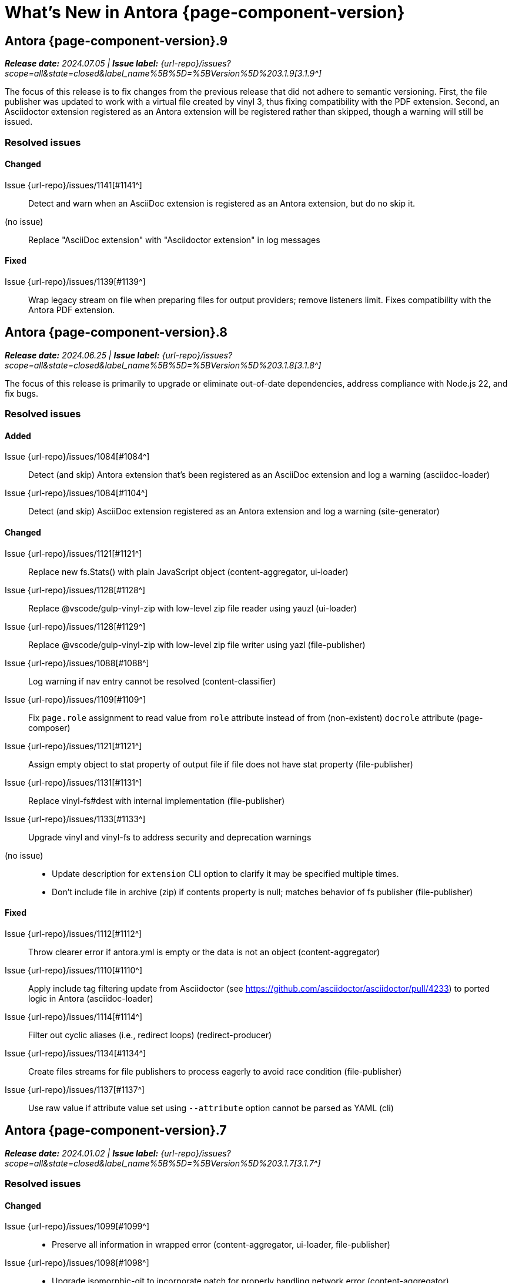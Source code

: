 = What's New in Antora {page-component-version}
:description: The new features, changes, and bug fixes included in Antora {page-component-version} and its patch releases.
:doctype: book
:route: New
//:page-toclevels: 0
:leveloffset: 1
:url-releases-asciidoctor: https://github.com/asciidoctor/asciidoctor/releases
:url-releases-asciidoctorjs: https://github.com/asciidoctor/asciidoctor.js/releases
:url-gitlab: https://gitlab.com
:url-issues: {url-repo}/issues
:url-milestone-3-1-0: {url-issues}?scope=all&state=closed&label_name%5B%5D=%5BVersion%5D%203.1.0
:url-milestone-3-1-1: {url-issues}?scope=all&state=closed&label_name%5B%5D=%5BVersion%5D%203.1.1
:url-milestone-3-1-2: {url-issues}?scope=all&state=closed&label_name%5B%5D=%5BVersion%5D%203.1.2
:url-milestone-3-1-3: {url-issues}?scope=all&state=closed&label_name%5B%5D=%5BVersion%5D%203.1.3
:url-milestone-3-1-4: {url-issues}?scope=all&state=closed&label_name%5B%5D=%5BVersion%5D%203.1.4
:url-milestone-3-1-5: {url-issues}?scope=all&state=closed&label_name%5B%5D=%5BVersion%5D%203.1.5
:url-milestone-3-1-6: {url-issues}?scope=all&state=closed&label_name%5B%5D=%5BVersion%5D%203.1.6
:url-milestone-3-1-7: {url-issues}?scope=all&state=closed&label_name%5B%5D=%5BVersion%5D%203.1.7
:url-milestone-3-1-8: {url-issues}?scope=all&state=closed&label_name%5B%5D=%5BVersion%5D%203.1.8
:url-milestone-3-1-9: {url-issues}?scope=all&state=closed&label_name%5B%5D=%5BVersion%5D%203.1.9
:url-mr: {url-repo}/merge_requests

= Antora {page-component-version}.9

_**Release date:** 2024.07.05 | *Issue label:* {url-milestone-3-1-9}[3.1.9^]_

The focus of this release is to fix changes from the previous release that did not adhere to semantic versioning.
First, the file publisher was updated to work with a virtual file created by vinyl 3, thus fixing compatibility with the PDF extension.
Second, an Asciidoctor extension registered as an Antora extension will be registered rather than skipped, though a warning will still be issued.

== Resolved issues

=== Changed

Issue {url-issues}/1141[#1141^]::
Detect and warn when an AsciiDoc extension is registered as an Antora extension, but do no skip it.
(no issue)::
Replace "AsciiDoc extension" with "Asciidoctor extension" in log messages

=== Fixed

Issue {url-issues}/1139[#1139^]::
Wrap legacy stream on file when preparing files for output providers; remove listeners limit.
Fixes compatibility with the Antora PDF extension.

= Antora {page-component-version}.8

_**Release date:** 2024.06.25 | *Issue label:* {url-milestone-3-1-8}[3.1.8^]_

The focus of this release is primarily to upgrade or eliminate out-of-date dependencies, address compliance with Node.js 22, and fix bugs.

== Resolved issues

=== Added

Issue {url-issues}/1084[#1084^]::
Detect (and skip) Antora extension that's been registered as an AsciiDoc extension and log a warning (asciidoc-loader)
Issue {url-issues}/1084[#1104^]::
Detect (and skip) AsciiDoc extension registered as an Antora extension and log a warning (site-generator)

=== Changed

Issue {url-issues}/1121[#1121^]::
Replace new fs.Stats() with plain JavaScript object (content-aggregator, ui-loader)
Issue {url-issues}/1128[#1128^]::
Replace @vscode/gulp-vinyl-zip with low-level zip file reader using yauzl (ui-loader)
Issue {url-issues}/1128[#1129^]::
Replace @vscode/gulp-vinyl-zip with low-level zip file writer using yazl (file-publisher)
Issue {url-issues}/1088[#1088^]::
Log warning if nav entry cannot be resolved (content-classifier)
Issue {url-issues}/1109[#1109^]::
Fix `page.role` assignment to read value from `role` attribute instead of from (non-existent) `docrole` attribute (page-composer)
Issue {url-issues}/1121[#1121^]::
Assign empty object to stat property of output file if file does not have stat property (file-publisher)
Issue {url-issues}/1131[#1131^]::
Replace vinyl-fs#dest with internal implementation (file-publisher)
Issue {url-issues}/1133[#1133^]::
Upgrade vinyl and vinyl-fs to address security and deprecation warnings
(no issue)::
* Update description for `extension` CLI option to clarify it may be specified multiple times.
* Don't include file in archive (zip) if contents property is null; matches behavior of fs publisher (file-publisher)

=== Fixed

Issue {url-issues}/1112[#1112^]::
Throw clearer error if antora.yml is empty or the data is not an object (content-aggregator)
Issue {url-issues}/1110[#1110^]::
Apply include tag filtering update from Asciidoctor (see https://github.com/asciidoctor/asciidoctor/pull/4233) to ported logic in Antora (asciidoc-loader)
Issue {url-issues}/1114[#1114^]::
Filter out cyclic aliases (i.e., redirect loops) (redirect-producer)
Issue {url-issues}/1134[#1134^]::
Create files streams for file publishers to process eagerly to avoid race condition (file-publisher)
Issue {url-issues}/1137[#1137^]::
Use raw value if attribute value set using `--attribute` option cannot be parsed as YAML (cli)

= Antora {page-component-version}.7

_**Release date:** 2024.01.02 | *Issue label:* {url-milestone-3-1-7}[3.1.7^]_

== Resolved issues

=== Changed

Issue {url-issues}/1099[#1099^]::
* Preserve all information in wrapped error (content-aggregator, ui-loader, file-publisher)
Issue {url-issues}/1098[#1098^]::
* Upgrade isomorphic-git to incorporate patch for properly handling network error (content-aggregator)
* Add cause in log message when retrying failed fetch/clone operations in series (content-aggregator)
Issue {url-issues}/1101[#1101^]::
* Clear timeout and keep-alive settings on git HTTP connections that don't use custom agent (content-aggregator)
(No issue)::
* Don't retry failed clone/fetch operation if playbook only has one content source URL (content-aggregator)

= Antora {page-component-version}.6

_**Release date:** 2023.12.19 | *Issue label:* {url-milestone-3-1-6}[3.1.6^]_

== Resolved issues

=== Added

Issue {url-issues}/1096[#1096^]:: Add `git.read_concurrency` playbook key to control how many git indexes to load into memory at once (playbook-builder)

=== Changed

Issue {url-issues}/1096[#1096^]::
* Change default value of `git.fetch_concurrency` to 1 (playbook-builder).
* Flag git clone/fetch error as recoverable if an unexpected network error occurs (content-aggregator).
* Decouple step to load (fetch or clone) repositories from step to scan repositories to discover references and start paths and collect files (content-aggregator).
(No issue)::
* Don't read git tree twice if start path is empty; add dirname to tree object in same function (content-aggregator).
* Fill in progress bar with incomplete marks if cloning a repository fails (content-aggregator).
* Mention that credentials may have been rejected if server requests them, then sends 404 response (content-aggregator).

=== Fixed

Issue {url-issues}/1070[#1070^]:: Add hostname to ignore list to prevent hostname property on logged error from modifying logger name (logger)
Issue {url-issues}/1096[#1096^]:: Retry failed fetch/clone operations in serial if git.fetch_concurrency > 1 and an unexpected error occurs (content-aggregator)

= Antora {page-component-version}.5

_**Release date:** 2023.11.22 | *Issue label:* {url-milestone-3-1-5}[3.1.5^]_

== Resolved issues

=== Changed

Issue {url-issues}/1094[#1094^]:: Fix relative path computation when path is extensionless and to matches parent folder of from

Change gulp-vinyl-zip dependency to @vscode/gulp-vinyl-zip to remove warning (no functional changes).

=== Fixed

Issue {url-issues}/1092[#1092^]:: Don't fail to load AsciiDoc if target of image macro resolves to an unpublished image
Issue {url-issues}/1095[#1095^]:: Retry loadUi in isolation after aggregateContent if network connection occurs when retrieving remote UI bundle

= Antora {page-component-version}.4

_**Release date:** 2023.06.07 | *Issue label:* {url-milestone-3-1-4}[3.1.4^]_

== Resolved issues

=== Fixed

Issue {url-issues}/1063[#1063^]:: Try credentials from credentials store if auth fails with credentials in URL.
Issue {url-issues}/1064[#1064^]:: Consider local branches in non-managed bare repository that has at least one remote branch.

= Antora {page-component-version}.3

_**Release date:** 2023.04.02 | *Issue label:* {url-milestone-3-1-3}[3.1.3^]_

== Resolved issues

=== Fixed

Issue {url-issues}/1049[#1049^]:: Restore error stack in log output when using pino-std-serializers >= 6.1
(no issue)::
* Correctly handle connection error when retrieving remote UI bundle
* Do not fail to load AsciiDoc if pub or pub.moduleRootPath properties are not set on virtual file

= Antora {page-component-version}.2

_**Release date:** 2022.10.28 | *Issue label:* {url-milestone-3-1-2}[3.1.2^]_

== Resolved issues

=== Fixed

Issue {url-issues}/1010[#1010^]:: Fix infinite auth loop if credentials embedded in content source URL are empty and repository requires auth.
Issue {url-issues}/1018[#1018^]:: Fix crash if value of `worktrees` key on content source is `~` (`null`) and at least one branch is specified.
Issue {url-issues}/1020[#1020^]:: Add guard to prevent `ContentCatalog#registerSiteStartPage` from registering alias loop.
Issue {url-issues}/1022[#1022^]:: Decouple logic to compute default log format from process environment.
Issue {url-issues}/1024[#1024^]:: Preserve target when creating static route if target is an absolute URL.
Issue {url-issues}/1025[#1025^]:: Allow content aggregator to parse value of `content.branches` and `content.tags` playbook keys.
Site generator:: Look for IS_TTY on `playbook.env` in site generator to decouple check from process environment.

= Antora {page-component-version}.1

_**Release date:** 2022.09.21 | *Issue label:* {url-milestone-3-1-1}[3.1.1^]_

== Resolved issues

=== Changed

Issue {url-issues}/1004[#1004^]:: Use pretty log format by default if `IS_TTY` environment variable is set to `true`.
Print success message if `IS_TTY` environment variable is set to `true`.
See xref:playbook:runtime-log-format.adoc[] for more information.

=== Fixed

Issue {url-issues}/1003[#1003^]:: Prevent message from ignored log message from overwriting message from next reported log message.
Update to Issue {url-issues}/984[#984^]:: Define public export `@antora/asciidoc-loader/include/resolve-include-file` for requiring `resolveIncludeFile` function.
Site generator:: Don't require custom output provider to return a report object.
CLI:: If logger can't be found, print error message to stderr instead of crashing during shutdown.

= Antora {page-component-version}.0

_**Release date:** 2022.08.22 | *Issue label:* {url-milestone-3-1-0}[3.1.0^]_

The highlights of the Antora {page-component-version}.0 release include:

* raising the minimum version of Node.js to Node.js 16,
* locking down the exported require paths to clearly demarcate the public API,
* adding support for attribute references in the value of xref:playbook:asciidoc-attributes.adoc#references-in-values[site attributes defined in the playbook] and xref:component-attributes.adoc#references-in-values[component version attributes defined in component version descriptors],
* providing more context to log and error messages and formatting the information consistently,
* including more information about content roots in the model for use by extensions, and
* assigning additional xref:page:intrinsic-attributes.adoc#page-attributes[intrinsic page attributes] that relay more of a page's identity and origin.

You can find a summary of the issues resolved in this release below.

== Resolved issues

=== Added

Issue {url-issues}/221[#221^]:: Log info message if no references are found for content source.
Issue {url-issues}/354[#354^]:: Assign edit URL of current page, if set, to `page-edit-url` AsciiDoc attribute.
Define boolean `page-origin-private` AsciiDoc attribute if origin of page is private.
Issue {url-issues}/525[#525^]:: Attach parsed component version descriptor to `descriptor` property on origin object.
Issue {url-issues}/814[#814^]:: Add `removeFile` method to the content catalog and UI catalog.
Issue {url-issues}/921[#921^]:: Define `page-component-latest-version` AsciiDoc attribute with value of version string from latest component version.
Define boolean `page-component-version-is-latest` AsciiDoc attribute if page is in latest version of component.
See xref:page:intrinsic-attributes.adoc#page-attributes[intrinsic page attributes] for more information.
Issue {url-issues}/978[#978^]:: Add `origins` property containing unique origin objects to each entry in the content aggregate.
Issue {url-issues}/981[#981^]:: Resolve attribute references in AsciiDoc attributes defined in the xref:playbook:asciidoc-attributes.adoc#references-in-values[playbook] ([.path]_antora-playbook.yml_) and xref:component-attributes.adoc#references-in-values[component version descriptors] ([.path]_antora.yml_), honoring any escaped attribute references.
Issue {url-issues}/984[#984^]:: Define exports for all packages, locking down what paths can be required to the public API.
Issue {url-issues}/988[#988^]::
* Add `reftype` key with value of branch or tag to source object in structured log message.
* Add `reftype` property to origin object to explicitly identify type of git reference (branch or tag).
* Add `remote` key with value of remote tracking branch to source object in structured log message, if applicable.
* Add `remote` property to origin object to identify a remote tracking branch.
* Add `local` key with path of local repository to source object in structured log message, if applicable.

=== Changed

Issue {url-issues}/900[#900^]:: Include target in error message for broken or cyclic symbolic link in local content source or UI bundle directory.
Issue {url-issues}/979[#979^]:: Set Node.js 16.0.0 as minimum supported Node.js version.
Upgrade dependencies that require Node.js > 12 and remove workarounds.
Issue {url-issues}/982[#982^]:: Move logic to collate AsciiDoc attributes to a helper function.
Use helper function to collate AsciiDoc attributes from playbook and component version.
Issue {url-issues}/985[#985^]:: Add context to error and preserve cause if failure occurs when reading supplemental UI files.
Issue {url-issues}/986[#986^]:: Log warning message instead of throwing fatal error if file in worktree disappears or cannot be read.
Issue {url-issues}/988[#988^]:: Consistently format origin information in log and error messages.
Issue {url-issues}/993[#993^]:: Set `worktree` property on origin to false when branch or tag is local but not taken from worktree.
Use isolated Handlebars environment instead of the default (global) environment.

=== Fixed

* Don't append `undefined` after path of file in stack in pretty log format if line is missing.
* Make warning message about missing page layout consistent with other log messages.

=== Removed

Node.js 12 and 14 support:: Antora no longer supports Node.js < 16 (specifically dropping support for Node.js 12 and 14) since those Node.js release lines are now EOL.
This change is consistent with Antora's Node.js support policy.

== Antora 2 is EOL

*Antora 2 is EOL*.
Review the checklist on xref:install:upgrade-antora.adoc[] to learn about what changes you should make to your source content, including xref:asciidoctor-upgrade-notes.adoc[AsciiDoc syntax and Asciidoctor updates introduced in Asciidoctor 2.2], and Antora configuration prior to upgrading to from Antora 2 to Antora {page-component-version}.

[#thanks-3-1-0]
== Thank you!

Most important of all, a huge *thank you!* to all the folks who helped make Antora even better.
The {url-chat}[Antora community] has provided invaluable feedback and testing help during the development of Antora {page-component-version}.

We also want to call out the following people for making contributions to this release:

Gautier de Saint Martin Lacaze ({url-gitlab}/jabby[@jabby^]):: Add `removeFile` method to `contentCatalog` and `uiCatalog` ({url-issues}/814[#814^]).

////
Alexander Schwartz ({url-gitlab}/ahus1[@ahus1^])::
Andreas Deininger ({url-gitlab}/deining[@deining^])::
Ben Walding ({url-gitlab}/bwalding[@bwalding^])::
Daniel Mulholland ({url-gitlab}/danyill[@danyill^])::
Ewan Edwards ({url-gitlab}/eedwards[@eedwards^])::
George Gastaldi ({url-gitlab}/gastaldi[@gastaldi^])::
Germo Görtz ({url-gitlab}/aisbergde[@aisbergde^])::
Guillaume Grossetie ({url-gitlab}/g.grossetie[@g.grossetie^])::
Hugues Alary ({url-gitlab}/sturtison[@sturtison^])::
Jared Morgan ({url-gitlab}/jaredmorgs[@jaredmorgs^])::
Juracy Filho ({url-gitlab}/juracy[@juracy^])::
Marcel Stör ({url-gitlab}/marcelstoer[@marcelstoer^])::
Paul Wright ({url-gitlab}/finp[@finp^])::
Raphael Das Gupta ({url-gitlab}/das-g[@das-g^])::
Sturt Ison ({url-gitlab}/sturtison[@sturtison^])::
Vladimir Markiev ({url-gitlab}/Grolribasi[@Grolribasi^])::
////
